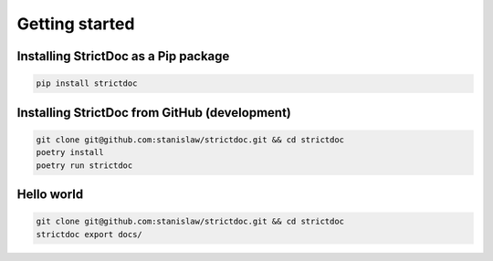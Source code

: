 Getting started
$$$$$$$$$$$$$$$

Installing StrictDoc as a Pip package
=====================================

.. code-block:: bash

    pip install strictdoc

Installing StrictDoc from GitHub (development)
==============================================

.. code-block:: bash

    git clone git@github.com:stanislaw/strictdoc.git && cd strictdoc
    poetry install
    poetry run strictdoc

Hello world
===========

.. code-block:: bash

    git clone git@github.com:stanislaw/strictdoc.git && cd strictdoc
    strictdoc export docs/


